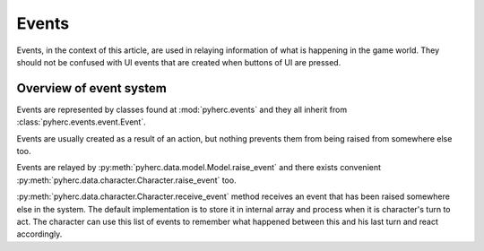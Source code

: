 Events
******
Events, in the context of this article, are used in relaying information of
what is happening in the game world. They should not be confused with UI events
that are created when buttons of UI are pressed.

Overview of event system
========================
Events are represented by classes found at :mod:`pyherc.events` and they all
inherit from :class:`pyherc.events.event.Event`.

Events are usually created as a result of an action, but nothing prevents
them from being raised from somewhere else too.

Events are relayed by :py:meth:`pyherc.data.model.Model.raise_event` and there
exists convenient :py:meth:`pyherc.data.character.Character.raise_event` too.

:py:meth:`pyherc.data.character.Character.receive_event` method receives an
event that has been raised somewhere else in the system. The default 
implementation is to store it in internal array and process when it is 
character's turn to act. The character can use this list of events to remember
what happened between this and his last turn and react accordingly.
